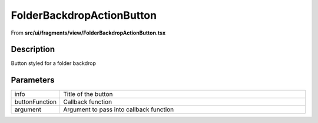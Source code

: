 
.. _FolderBackdropActionButton:

FolderBackdropActionButton
==========================

From **src/ui/fragments/view/FolderBackdropActionButton.tsx**


Description
-----------

Button styled for a folder backdrop







Parameters
----------

.. list-table::
    :widths: 100 575
    :header-rows: 0


    * - info
      - Title of the button

    * - buttonFunction
      - Callback function

    * - argument
      - Argument to pass into callback function














